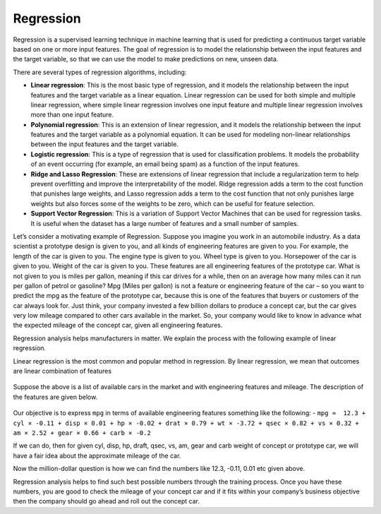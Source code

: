 Regression
==========

Regression is a supervised learning technique in machine learning that is used for predicting a continuous target variable based on one or more input features. The goal of regression is to model the relationship between the input features and the target variable, so that we can use the model to make predictions on new, unseen data.

There are several types of regression algorithms, including:

* **Linear regression**: This is the most basic type of regression, and it models the relationship between the input features and the target variable as a linear equation. Linear regression can be used for both simple and multiple linear regression, where simple linear regression involves one input feature and multiple linear regression involves more than one input feature.

* **Polynomial regression**: This is an extension of linear regression, and it models the relationship between the input features and the target variable as a polynomial equation. It can be used for modeling non-linear relationships between the input features and the target variable.

* **Logistic regression**: This is a type of regression that is used for classification problems. It models the probability of an event occurring (for example, an email being spam) as a function of the input features.

* **Ridge and Lasso Regression**: These are extensions of linear regression that include a regularization term to help prevent overfitting and improve the interpretability of the model. Ridge regression adds a term to the cost function that punishes large weights, and Lasso regression adds a term to the cost function that not only punishes large weights but also forces some of the weights to be zero, which can be useful for feature selection.

* **Support Vector Regression**: This is a variation of Support Vector Machines that can be used for regression tasks. It is useful when the dataset has a large number of features and a small number of samples.

Let’s consider a motivating example of Regression. Suppose you imagine you work in an automobile industry. As a data scientist a prototype design is given to you, and all kinds of engineering features are given to you. For example, the length of the car is given to you. The engine type is given to you. Wheel type is given to you. Horsepower of the car is given to you. Weight of the car is given to you. These features are all engineering features of the prototype car. What is not given to you is miles per gallon, meaning if this car drives for a while, then on an average how many miles can it run per gallon of petrol or gasoline? Mpg (Miles per gallon) is not a feature or engineering feature of the car – so you want to predict the mpg as the feature of the prototype car, because this is one of the features that buyers or customers of the car always look for. Just think, your company invested a few billion dollars to produce a concept car, but the car gives very low mileage compared to other cars available in the market. So, your company would like to know in advance what the expected mileage of the concept car, given all engineering features.

Regression analysis helps manufacturers in matter. We explain the process with the following example of linear regression.

Linear regression is the most common and popular method in regression. By linear regression, we mean that outcomes are linear combination of features

.. figure:: ../../../_assets/machinelearning/availablecard.png
      :alt: Cars
      :width: 40%


Suppose the above is a list of available cars in the market and with engineering features and mileage. The description of the features are given below.

.. figure:: ../../../_assets/machinelearning/carfeatures.png
      :alt: CarFeatures
      :width: 40%


Our objective is to express ``mpg`` in terms of available engineering features something like the following: -
``mpg ≈  12.3 + cyl × -0.11 + disp × 0.01 + hp × -0.02 + drat × 0.79 + wt × -3.72 + qsec × 0.82 + vs × 0.32 + am × 2.52 + gear × 0.66 + carb × -0.2``

If we can do, then for given cyl, disp, hp, draft, qsec, vs, am, gear and carb weight of concept or prototype car, we will have a fair idea about the approximate mileage of the car. 

Now the million-dollar question is how we can find the numbers like 12.3, -0.11, 0.01 etc given above.

Regression analysis helps to find such best possible numbers through the training process. Once you have these numbers, you are good to check the mileage of your concept car and if it fits within your company’s business objective then the company should go ahead and roll out the concept car. 
